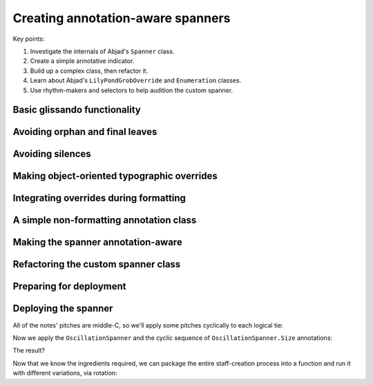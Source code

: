 Creating annotation-aware spanners
==================================

Key points:

#. Investigate the internals of Abjad's ``Spanner`` class.
#. Create a simple annotative indicator.
#. Build up a complex class, then refactor it.
#. Learn about Abjad's ``LilyPondGrobOverride`` and ``Enumeration`` classes.
#. Use rhythm-makers and selectors to help audition the custom spanner.

..  abjad::
    :hide:
    :reveal-label: OscillationSpanner
    :strip-prompt:

    class OscillationSpanner(spannertools.Spanner):

        class Size(datastructuretools.Enumeration):
            NONE = 0
            SMALL = 1
            MEDIUM = 2
            LARGE = 3

        def _apply_annotation_overrides(self, leaf, lilypond_format_bundle):
            annotation = self._get_annotation(leaf)
            zigzag_width = int(annotation)
            if zigzag_width:
                zigzag_width_override = lilypondnametools.LilyPondGrobOverride(
                    grob_name='Glissando',
                    is_once=True,
                    property_path='zigzag-width',
                    value=zigzag_width,
                    )
                override_string = zigzag_width_override.override_string
            else:
                zigzag_off_override = lilypondnametools.LilyPondGrobOverride(
                    grob_name='Glissando',
                    is_once=True,
                    property_path='style',
                    value=schemetools.SchemeSymbol('line'),
                    )
                override_string = zigzag_off_override.override_string
            lilypond_format_bundle.grob_overrides.append(override_string)

        def _apply_spanner_start_overrides(self, lilypond_format_bundle):
            grob_override = lilypondnametools.LilyPondGrobOverride(
                grob_name='Glissando',
                property_path='style',
                value=schemetools.SchemeSymbol('zigzag'),
                )
            override_string = grob_override.override_string
            lilypond_format_bundle.grob_overrides.append(override_string)

        def _apply_spanner_stop_overrides(self, lilypond_format_bundle):
            grob_override = lilypondnametools.LilyPondGrobOverride(
                grob_name='Glissando',
                property_path='style',
                )
            revert_string = grob_override.revert_string
            lilypond_format_bundle.grob_reverts.append(revert_string)

        def _get_annotation(self, leaf):
            annotations = inspect_(leaf).get_indicators(self.Size)
            if not annotations:
                annotations = [self.Size.SMALL]
            return annotations[0]

        def _get_lilypond_format_bundle(self, leaf):
            lilypond_format_bundle = self._get_basic_lilypond_format_bundle(leaf)
            if self._is_my_only_leaf(leaf):
                return lilypond_format_bundle
            if self._is_my_first_leaf(leaf):
                self._apply_spanner_start_overrides(lilypond_format_bundle)
            if self._is_my_last_leaf(leaf):
                self._apply_spanner_stop_overrides(lilypond_format_bundle)
                return lilypond_format_bundle
            prototype = (scoretools.Chord, scoretools.Note)
            next_leaf = inspect_(leaf).get_leaf(1)
            if isinstance(leaf, prototype) and isinstance(next_leaf, prototype):
                lilypond_format_bundle.right.spanner_starts.append(r'\glissando')
                self._apply_annotation_overrides(leaf, lilypond_format_bundle)
            return lilypond_format_bundle

..  abjad::
    :hide:

    def make_annotated_staff():
        staff = Staff("g'4. d''8 b'2 b'8 r8 f''4. d'8. f'16 r8")
        attach(OscillationSpanner.Size.LARGE, staff[0])
        attach(OscillationSpanner.Size.MEDIUM, staff[1])
        attach(OscillationSpanner.Size.SMALL, staff[2])
        attach(OscillationSpanner.Size.NONE, staff[5])
        attach(OscillationSpanner.Size.LARGE, staff[6])
        return staff

..  abjad::
    :hide:

    staff = make_annotated_staff()
    spanner = OscillationSpanner()
    attach(spanner, staff[:])
    show(staff)

Basic glissando functionality
-----------------------------

..  abjad::

    staff = Staff("g'4. d''8 b'2 b'8 r8 f''4. d'8. f'16 r8")
    show(staff)

..  abjad::

    print(format(staff))

..  abjad::
    :strip-prompt:

    class OscillationSpanner(spannertools.Spanner):

        def _get_lilypond_format_bundle(self, leaf):
            lilypond_format_bundle = self._get_basic_lilypond_format_bundle(leaf)
            lilypond_format_bundle.right.spanner_starts.append(r'\glissando')
            return lilypond_format_bundle

..  abjad::

    spanner = OscillationSpanner()
    attach(spanner, staff[:])
    show(staff)

..  abjad::

    print(format(staff))

Avoiding orphan and final leaves
--------------------------------

..  abjad::

    for leaf in staff:
        is_first = spanner._is_my_first_leaf(leaf)
        is_last = spanner._is_my_last_leaf(leaf)
        print(repr(leaf), is_first, is_last)

..  abjad::
    :strip-prompt:

    class OscillationSpanner(spannertools.Spanner):

        def _get_lilypond_format_bundle(self, leaf):
            lilypond_format_bundle = self._get_basic_lilypond_format_bundle(leaf)
            if self._is_my_last_leaf(leaf) or self._is_my_only_leaf(leaf):
                return lilypond_format_bundle
            lilypond_format_bundle.right.spanner_starts.append(r'\glissando')
            return lilypond_format_bundle

..  abjad::

    staff = Staff("g'4. d''8 b'2 b'8 r8 f''4. d'8. f'16 r8")
    spanner = OscillationSpanner()
    attach(spanner, staff[:])

..  abjad::

    show(staff)

..  abjad::

    print(format(staff))

Avoiding silences
-----------------

..  abjad::
    :strip-prompt:

    class OscillationSpanner(spannertools.Spanner):

        def _get_lilypond_format_bundle(self, leaf):
            lilypond_format_bundle = self._get_basic_lilypond_format_bundle(leaf)
            if self._is_my_last_leaf(leaf) or self._is_my_only_leaf(leaf):
                return lilypond_format_bundle
            prototype = (scoretools.Chord, scoretools.Note)
            next_leaf = inspect_(leaf).get_leaf(1)
            if isinstance(leaf, prototype) and isinstance(next_leaf, prototype):
                lilypond_format_bundle.right.spanner_starts.append(r'\glissando')
            return lilypond_format_bundle

..  abjad::

    staff = Staff("g'4. d''8 b'2 b'8 r8 f''4. d'8. f'16 r8")
    spanner = OscillationSpanner()
    attach(spanner, staff[:])

..  abjad::

    show(staff)

..  abjad::

    print(format(staff))

Making object-oriented typographic overrides
--------------------------------------------

..  abjad::

    staff = Staff("c'4 d'4 e'4 f'4")
    override(staff[1]).note_head.style = 'cross'
    show(staff)
    print(format(staff))

..  abjad::

    grob_override = lilypondnametools.LilyPondGrobOverride(
        grob_name='NoteHead',
        is_once=True,
        property_path='style',
        value=schemetools.SchemeSymbol('cross'),
        )
    attach(grob_override, staff[2])
    show(staff)
    print(format(staff))

..  abjad::

    zigzag_override = lilypondnametools.LilyPondGrobOverride(
        grob_name='Glissando',
        property_path='style',
        value=schemetools.SchemeSymbol('zigzag'),
        )
    zigzag_override.override_string
    zigzag_override.revert_string

Integrating overrides during formatting
---------------------------------------

..  abjad::
    :strip-prompt:

    class OscillationSpanner(spannertools.Spanner):

        def _get_lilypond_format_bundle(self, leaf):
            lilypond_format_bundle = self._get_basic_lilypond_format_bundle(leaf)
            if self._is_my_only_leaf(leaf):
                return lilypond_format_bundle
            if self._is_my_first_leaf(leaf):
                grob_override = lilypondnametools.LilyPondGrobOverride(
                    grob_name='Glissando',
                    property_path='style',
                    value=schemetools.SchemeSymbol('zigzag'),
                    )
                override_string = grob_override.override_string
                lilypond_format_bundle.grob_overrides.append(override_string)
            if self._is_my_last_leaf(leaf):
                grob_override = lilypondnametools.LilyPondGrobOverride(
                    grob_name='Glissando',
                    property_path='style',
                    )
                revert_string = grob_override.revert_string
                lilypond_format_bundle.grob_reverts.append(revert_string)
                return lilypond_format_bundle
            prototype = (scoretools.Chord, scoretools.Note)
            next_leaf = inspect_(leaf).get_leaf(1)
            if isinstance(leaf, prototype) and isinstance(next_leaf, prototype):
                lilypond_format_bundle.right.spanner_starts.append(r'\glissando')
            return lilypond_format_bundle

..  abjad::

    staff = Staff("g'4. d''8 b'2 b'8 r8 f''4. d'8. f'16 r8")
    spanner = OscillationSpanner()
    attach(spanner, staff[:])
    show(staff)

..  abjad::

    print(format(staff))

A simple non-formatting annotation class
----------------------------------------

..  abjad::
    :strip-prompt:

    class OscillationSize(datastructuretools.Enumeration):
        NONE = 0
        SMALL = 1
        MEDIUM = 2
        LARGE = 3

..  abjad::
    :strip-prompt:

    def make_annotated_staff():
        staff = Staff("g'4. d''8 b'2 b'8 r8 f''4. d'8. f'16 r8")
        attach(OscillationSize.LARGE, staff[0])
        attach(OscillationSize.MEDIUM, staff[1])
        attach(OscillationSize.SMALL, staff[2])
        attach(OscillationSize.NONE, staff[5])
        attach(OscillationSize.MEDIUM, staff[6])
        return staff

..  abjad::

    staff = make_annotated_staff()
    show(staff)

..  abjad::

    print(format(staff))

Making the spanner annotation-aware
-----------------------------------

..  abjad::
    :strip-prompt:

    class OscillationSpanner(spannertools.Spanner):

        def _get_lilypond_format_bundle(self, leaf):
            lilypond_format_bundle = self._get_basic_lilypond_format_bundle(leaf)
            if self._is_my_only_leaf(leaf):
                return lilypond_format_bundle
            if self._is_my_first_leaf(leaf):
                grob_override = lilypondnametools.LilyPondGrobOverride(
                    grob_name='Glissando',
                    property_path='style',
                    value=schemetools.SchemeSymbol('zigzag'),
                    )
                override_string = grob_override.override_string
                lilypond_format_bundle.grob_overrides.append(override_string)
            if self._is_my_last_leaf(leaf):
                grob_override = lilypondnametools.LilyPondGrobOverride(
                    grob_name='Glissando',
                    property_path='style',
                    )
                revert_string = grob_override.revert_string
                lilypond_format_bundle.grob_reverts.append(revert_string)
                return lilypond_format_bundle
            prototype = (scoretools.Chord, scoretools.Note)
            next_leaf = inspect_(leaf).get_leaf(1)
            if isinstance(leaf, prototype) and isinstance(next_leaf, prototype):
                lilypond_format_bundle.right.spanner_starts.append(r'\glissando')
                annotations = inspect_(leaf).get_indicators(OscillationSize)
                if not annotations:
                    annotations = [OscillationSize.SMALL]
                annotation = annotations[0]
                zigzag_width = int(annotation)
                if zigzag_width:
                    zigzag_width_override = lilypondnametools.LilyPondGrobOverride(
                        grob_name='Glissando',
                        is_once=True,
                        property_path='zigzag-width',
                        value=zigzag_width,
                        )
                    override_string = zigzag_width_override.override_string
                else:
                    zigzag_off_override = lilypondnametools.LilyPondGrobOverride(
                        grob_name='Glissando',
                        is_once=True,
                        property_path='style',
                        value=schemetools.SchemeSymbol('line'),
                        )
                    override_string = zigzag_off_override.override_string
                lilypond_format_bundle.grob_overrides.append(override_string)
            return lilypond_format_bundle

..  abjad::

    staff = make_annotated_staff()
    spanner = OscillationSpanner()
    attach(spanner, staff[:])
    show(staff)

..  abjad::

    print(format(staff))

Refactoring the custom spanner class
------------------------------------

..  reveal:: OscillationSpanner

Preparing for deployment
------------------------

..  abjad::

    staff = Staff("g'4. d''8 b'2 b'8 r8 f''4. d'8. f'16 r8")

..  abjad::

    selector = selectortools.Selector().by_leaf().by_run(Note)[:-1].flatten()

..  abjad::

    selector = selectortools.Selector()
    for x in selector(staff):
        x

..  abjad::

    selector = selector.by_leaf()
    for x in selector(staff):
        x

..  abjad::

    selector = selector.by_run(Note)
    for x in selector(staff):
        x

..  abjad::

    selector = selector[:-1]
    for x in selector(staff):
        x

..  abjad::

    selector = selector.flatten()
    for x in selector(staff):
        x

..  abjad::

    annotations = datastructuretools.CyclicTuple([
        OscillationSpanner.Size.LARGE,
        OscillationSpanner.Size.MEDIUM,
        OscillationSpanner.Size.SMALL,
        OscillationSpanner.Size.NONE,
        ])

..  abjad::

    annotations[0]
    annotations[23]
    annotations[973]

..  abjad::

    attach(OscillationSpanner(), staff)
    for i, leaf in enumerate(selector(staff)):
        attach(annotations[i], leaf)

    show(staff)

Deploying the spanner
---------------------

..  abjad::

    talea_rhythm_maker = rhythmmakertools.TaleaRhythmMaker(
        burnish_specifier=rhythmmakertools.BurnishSpecifier(
            left_classes=[Rest],
            left_counts=[0, 1],
            right_classes=[Rest],
            right_counts=[0, 0, 1],
            ),
        extra_counts_per_division=[1, 0, 0],
        talea=rhythmmakertools.Talea(
            counts=[2, 3, 1, 3, 1, 4, 2, 2],
            denominator=8,
            ),
        tie_split_notes=False,
        )

..  abjad::

    divisions = [(5, 8), (7, 8), (4, 8), (6, 8), (5, 4), (4, 4), (3, 4)]
    selections = talea_rhythm_maker(divisions)
    measures = Measure.from_selections(selections, time_signatures=divisions)
    staff = Staff(measures)
    show(staff)

All of the notes' pitches are middle-C, so we'll apply some pitches cyclically
to each logical tie:

..  abjad::

    pitches = datastructuretools.CyclicTuple(
        ["b'", "d''", "g'", "f''", "b'", "g'", "c'", "e'", "g'"],
        )
    for i, logical_tie in enumerate(iterate(staff).by_logical_tie(pitched=True)):
        for note in logical_tie:
            note.written_pitch = pitches[i]

Now we apply the ``OscillationSpanner`` and the cyclic sequence of
``OscillationSpanner.Size`` annotations:

..  abjad::

    attach(OscillationSpanner(), staff)
    for i, leaf in enumerate(selector(staff)):
        attach(annotations[i], leaf)

The result?

..  abjad::

    show(staff)

Now that we know the ingredients required, we can package the entire
staff-creation process into a function and run it with different variations,
via rotation:

..  abjad::
    :strip-prompt:

    def make_fancy_staff(rotation=0):
        annotations = datastructuretools.CyclicTuple([
            OscillationSpanner.Size.LARGE,
            OscillationSpanner.Size.MEDIUM,
            OscillationSpanner.Size.SMALL,
            OscillationSpanner.Size.NONE,
            ])
        annotations = sequencetools.rotate_sequence(annotations, rotation)
        divisions = [(5, 8), (7, 8), (4, 8), (6, 8), (5, 4), (4, 4), (3, 4)]
        divisions = sequencetools.rotate_sequence(divisions, rotation)
        pitches = datastructuretools.CyclicTuple(
            ["b'", "d''", "g'", "f''", "b'", "g'", "c'", "e'", "g'"],
            )
        pitches = sequencetools.rotate_sequence(pitches, rotation)
        selections = talea_rhythm_maker(divisions, rotation=rotation)
        measures = Measure.from_selections(selections, time_signatures=divisions)
        staff = Staff(measures)
        for i, logical_tie in enumerate(iterate(staff).by_logical_tie(pitched=True)):
            for note in logical_tie:
                note.written_pitch = pitches[i]
        selector = selectortools.Selector().by_leaf().by_run(Note)[:-1].flatten()
        for i, leaf in enumerate(selector(staff)):
            attach(annotations[i], leaf)
        attach(OscillationSpanner(), staff)
        return staff

..  abjad::

    staff = make_fancy_staff(rotation=2)
    show(staff)
    staff = make_fancy_staff(rotation=5)
    show(staff)
